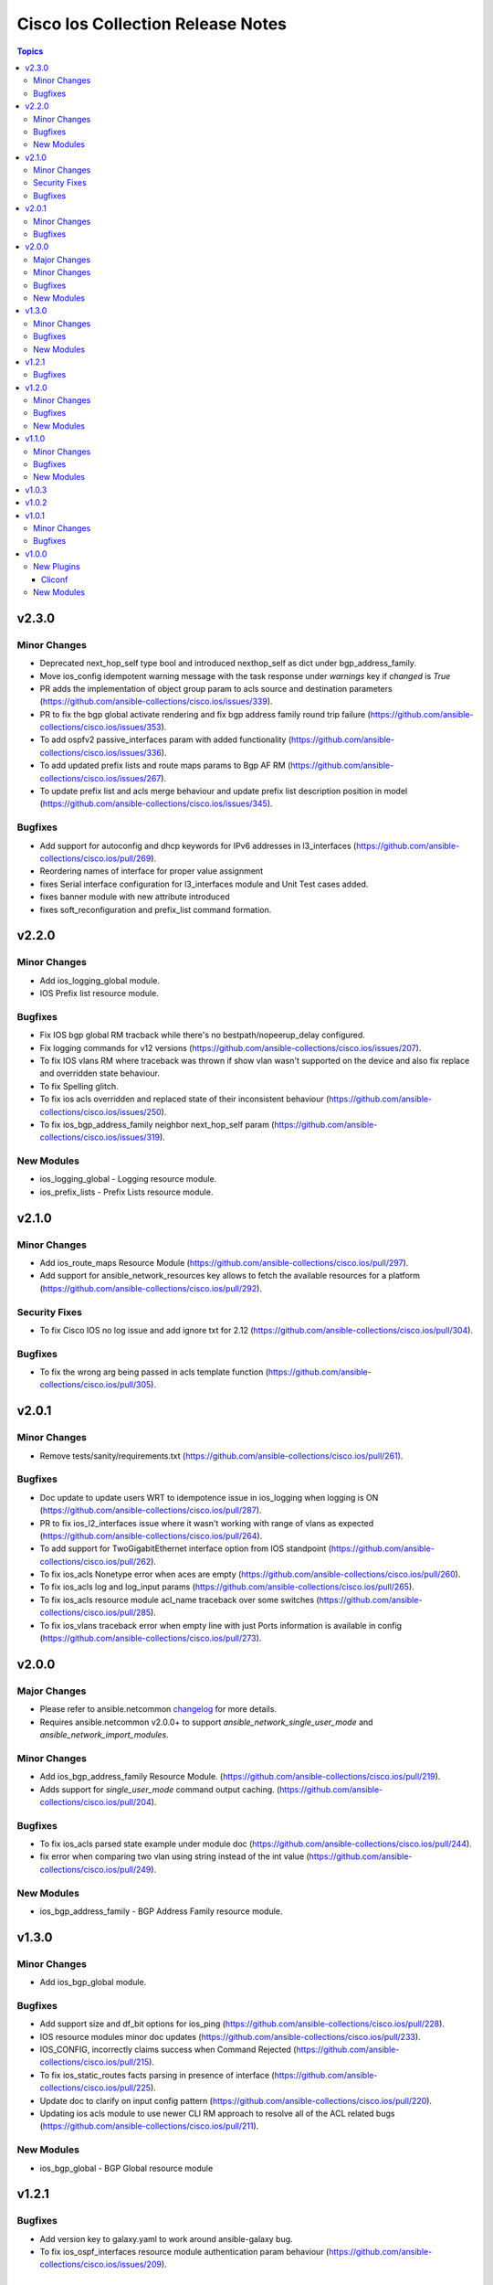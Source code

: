 ==================================
Cisco Ios Collection Release Notes
==================================

.. contents:: Topics


v2.3.0
======

Minor Changes
-------------

- Deprecated next_hop_self type bool and introduced nexthop_self as dict under bgp_address_family.
- Move ios_config idempotent warning message with the task response under `warnings` key if `changed` is `True`
- PR adds the implementation of object group param to acls source and destination parameters (https://github.com/ansible-collections/cisco.ios/issues/339).
- PR to fix the bgp global activate rendering and fix bgp address family round trip failure (https://github.com/ansible-collections/cisco.ios/issues/353).
- To add ospfv2 passive_interfaces param with added functionality (https://github.com/ansible-collections/cisco.ios/issues/336).
- To add updated prefix lists and route maps params to Bgp AF RM (https://github.com/ansible-collections/cisco.ios/issues/267).
- To update prefix list and acls merge behaviour and update prefix list description position in model (https://github.com/ansible-collections/cisco.ios/issues/345).

Bugfixes
--------

- Add support for autoconfig and dhcp keywords for IPv6 addresses in l3_interfaces (https://github.com/ansible-collections/cisco.ios/pull/269).
- Reordering names of interface for proper value assignment
- fixes Serial interface configuration for l3_interfaces module and Unit Test cases added.
- fixes banner module with new attribute introduced
- fixes soft_reconfiguration and prefix_list command formation.

v2.2.0
======

Minor Changes
-------------

- Add ios_logging_global module.
- IOS Prefix list resource module.

Bugfixes
--------

- Fix IOS bgp global RM tracback while there's no bestpath/nopeerup_delay configured.
- Fix logging commands for v12 versions (https://github.com/ansible-collections/cisco.ios/issues/207).
- To fix IOS vlans RM where traceback was thrown if show vlan wasn't supported on the device and also fix replace and overridden state behaviour.
- To fix Spelling glitch.
- To fix ios acls overridden and replaced state of their inconsistent behaviour (https://github.com/ansible-collections/cisco.ios/issues/250).
- To fix ios_bgp_address_family neighbor next_hop_self param (https://github.com/ansible-collections/cisco.ios/issues/319).

New Modules
-----------

- ios_logging_global - Logging resource module.
- ios_prefix_lists - Prefix Lists resource module.

v2.1.0
======

Minor Changes
-------------

- Add ios_route_maps Resource Module (https://github.com/ansible-collections/cisco.ios/pull/297).
- Add support for ansible_network_resources key allows to fetch the available resources for a platform (https://github.com/ansible-collections/cisco.ios/pull/292).

Security Fixes
--------------

- To fix Cisco IOS no log issue and add ignore txt for 2.12 (https://github.com/ansible-collections/cisco.ios/pull/304).

Bugfixes
--------

- To fix the wrong arg being passed in acls template function (https://github.com/ansible-collections/cisco.ios/pull/305).

v2.0.1
======

Minor Changes
-------------

- Remove tests/sanity/requirements.txt (https://github.com/ansible-collections/cisco.ios/pull/261).

Bugfixes
--------

- Doc update to update users WRT to idempotence issue in ios_logging when logging is ON (https://github.com/ansible-collections/cisco.ios/pull/287).
- PR to fix ios_l2_interfaces issue where it wasn't working with range of vlans as expected (https://github.com/ansible-collections/cisco.ios/pull/264).
- To add support for TwoGigabitEthernet interface option from IOS standpoint (https://github.com/ansible-collections/cisco.ios/pull/262).
- To fix ios_acls Nonetype error when aces are empty (https://github.com/ansible-collections/cisco.ios/pull/260).
- To fix ios_acls log and log_input params (https://github.com/ansible-collections/cisco.ios/pull/265).
- To fix ios_acls resource module acl_name traceback over some switches (https://github.com/ansible-collections/cisco.ios/pull/285).
- To fix ios_vlans traceback error when empty line with just Ports information is available in config (https://github.com/ansible-collections/cisco.ios/pull/273).

v2.0.0
======

Major Changes
-------------

- Please refer to ansible.netcommon `changelog <https://github.com/ansible-collections/ansible.netcommon/blob/main/changelogs/CHANGELOG.rst#ansible-netcommon-collection-release-notes>`_ for more details.
- Requires ansible.netcommon v2.0.0+ to support `ansible_network_single_user_mode` and `ansible_network_import_modules`.

Minor Changes
-------------

- Add ios_bgp_address_family Resource Module. (https://github.com/ansible-collections/cisco.ios/pull/219).
- Adds support for `single_user_mode` command output caching. (https://github.com/ansible-collections/cisco.ios/pull/204).

Bugfixes
--------

- To fix ios_acls parsed state example under module doc (https://github.com/ansible-collections/cisco.ios/pull/244).
- fix error when comparing two vlan using string instead of the int value (https://github.com/ansible-collections/cisco.ios/pull/249).

New Modules
-----------

- ios_bgp_address_family - BGP Address Family resource module.

v1.3.0
======

Minor Changes
-------------

- Add ios_bgp_global module.

Bugfixes
--------

- Add support size and df_bit options for ios_ping (https://github.com/ansible-collections/cisco.ios/pull/228).
- IOS resource modules minor doc updates (https://github.com/ansible-collections/cisco.ios/pull/233).
- IOS_CONFIG, incorrectly claims success when Command Rejected (https://github.com/ansible-collections/cisco.ios/pull/215).
- To fix ios_static_routes facts parsing in presence of interface (https://github.com/ansible-collections/cisco.ios/pull/225).
- Update doc to clarify on input config pattern (https://github.com/ansible-collections/cisco.ios/pull/220).
- Updating ios acls module to use newer CLI RM approach to resolve all of the ACL related bugs (https://github.com/ansible-collections/cisco.ios/pull/211).

New Modules
-----------

- ios_bgp_global - BGP Global resource module

v1.2.1
======

Bugfixes
--------

- Add version key to galaxy.yaml to work around ansible-galaxy bug.
- To fix ios_ospf_interfaces resource module authentication param behaviour (https://github.com/ansible-collections/cisco.ios/issues/209).

v1.2.0
======

Minor Changes
-------------

- Add ios_ospf_interfaces module.

Bugfixes
--------

- To enable ios ospfv3 integration tests (https://github.com/ansible-collections/cisco.ios/pull/165).
- To fix IOS static routes idempotency issue coz of netmask to cidr conversion (https://github.com/ansible-collections/cisco.ios/pull/177).
- To fix ios_static_routes where interface ip route-cache config was being parsed and resulted traceback (https://github.com/ansible-collections/cisco.ios/pull/176).
- To fix ios_vlans traceback bug when the name had Remote in it and added unit TC for the module (https://github.com/ansible-collections/cisco.ios/pull/179).
- To fix the traceback issue for longer vlan name having more than 32 characters (https://github.com/ansible-collections/cisco.ios/pull/182).

New Modules
-----------

- ios_ospf_interfaces - OSPF Interfaces resource module

v1.1.0
======

Minor Changes
-------------

- Add ios_ospfv3 module.

Bugfixes
--------

- Add support for interface type Virtual-Template (https://github.com/ansible-collections/cisco.ios/pull/154).
- Added support for interface Tunnel (https://github.com/ansible-collections/cisco.ios/pull/145).
- Fix element type of ios_command's command parameter (https://github.com/ansible-collections/cisco.ios/pull/151).
- To fix the incorrect command displayed under ios_l3_interfaces resource module docs (https://github.com/ansible-collections/cisco.ios/pull/149).

New Modules
-----------

- ios_ospfv3 - OSPFv3 resource module

v1.0.3
======

v1.0.2
======

v1.0.1
======

Minor Changes
-------------

- Removes IOS sanity ignores and sync for argspec and docstring (https://github.com/ansible-collections/cisco.ios/pull/114).
- Updated docs.

Bugfixes
--------

- Make `src`, `backup` and `backup_options` in ios_config work when module alias is used (https://github.com/ansible-collections/cisco.ios/pull/107).

v1.0.0
======

New Plugins
-----------

Cliconf
~~~~~~~

- ios - Use ios cliconf to run command on Cisco IOS platform

New Modules
-----------

- ios_acl_interfaces - ACL interfaces resource module
- ios_acls - ACLs resource module
- ios_banner - Manage multiline banners on Cisco IOS devices
- ios_bgp - Configure global BGP protocol settings on Cisco IOS.
- ios_command - Run commands on remote devices running Cisco IOS
- ios_config - Manage Cisco IOS configuration sections
- ios_facts - Collect facts from remote devices running Cisco IOS
- ios_interface - (deprecated, removed after 2022-06-01) Manage Interface on Cisco IOS network devices
- ios_interfaces - Interfaces resource module
- ios_l2_interface - (deprecated, removed after 2022-06-01) Manage Layer-2 interface on Cisco IOS devices.
- ios_l2_interfaces - L2 interfaces resource module
- ios_l3_interface - (deprecated, removed after 2022-06-01) Manage Layer-3 interfaces on Cisco IOS network devices.
- ios_l3_interfaces - L3 interfaces resource module
- ios_lacp - LACP resource module
- ios_lacp_interfaces - LACP interfaces resource module
- ios_lag_interfaces - LAG interfaces resource module
- ios_linkagg - Manage link aggregation groups on Cisco IOS network devices
- ios_lldp - Manage LLDP configuration on Cisco IOS network devices.
- ios_lldp_global - LLDP resource module
- ios_lldp_interfaces - LLDP interfaces resource module
- ios_logging - Manage logging on network devices
- ios_ntp - Manages core NTP configuration.
- ios_ospfv2 - OSPFv2 resource module
- ios_ping - Tests reachability using ping from Cisco IOS network devices
- ios_static_route - (deprecated, removed after 2022-06-01) Manage static IP routes on Cisco IOS network devices
- ios_static_routes - Static routes resource module
- ios_system - Manage the system attributes on Cisco IOS devices
- ios_user - Manage the aggregate of local users on Cisco IOS device
- ios_vlan - (deprecated, removed after 2022-06-01) Manage VLANs on IOS network devices
- ios_vlans - VLANs resource module
- ios_vrf - Manage the collection of VRF definitions on Cisco IOS devices
